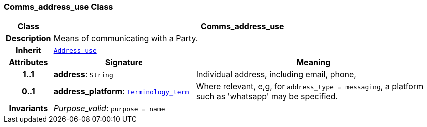 === Comms_address_use Class

[cols="^1,3,5"]
|===
h|*Class*
2+^h|*Comms_address_use*

h|*Description*
2+a|Means of communicating with a Party.

h|*Inherit*
2+|`<<_address_use_class,Address_use>>`

h|*Attributes*
^h|*Signature*
^h|*Meaning*

h|*1..1*
|*address*: `String`
a|Individual address, including email, phone,

h|*0..1*
|*address_platform*: `<<_terminology_term_class,Terminology_term>>`
a|Where relevant, e,g, for `address_type = messaging`, a platform such as 'whatsapp' may be specified.

h|*Invariants*
2+a|__Purpose_valid__: `purpose = name`
|===
